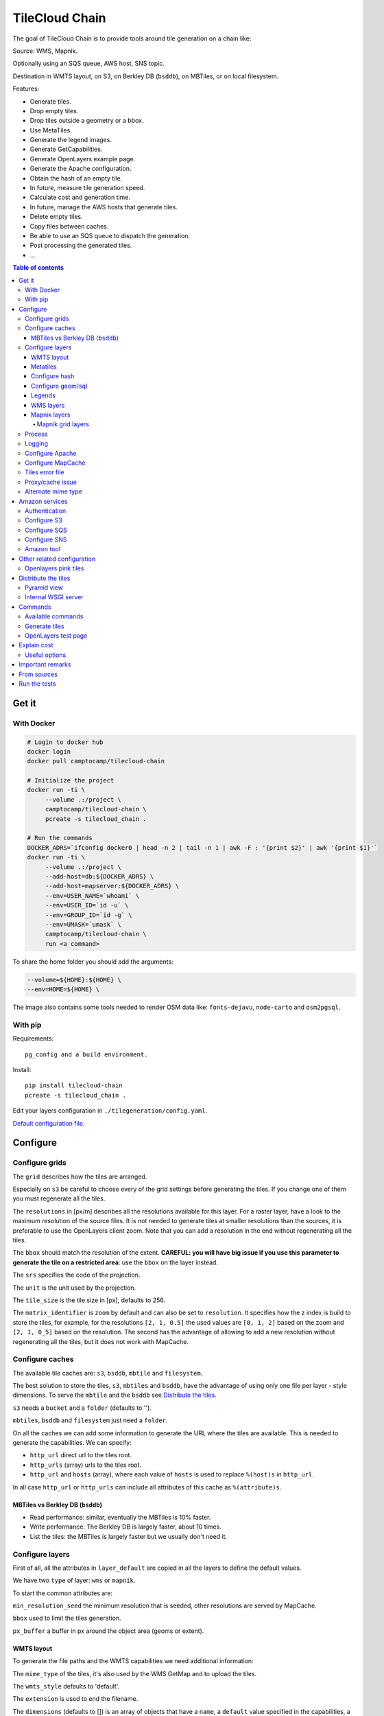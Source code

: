 TileCloud Chain
===============

.. image:: https://secure.travis-ci.org/camptocamp/tilecloud-chain.svg?branch=master
.. image:: https://coveralls.io/repos/camptocamp/tilecloud-chain/badge.png?branch=master

The goal of TileCloud Chain is to provide tools around tile generation on a chain like:

Source: WMS, Mapnik.

Optionally using an SQS queue, AWS host, SNS topic.

Destination in WMTS layout, on S3, on Berkley DB (``bsddb``), on MBTiles, or on local filesystem.

Features:

- Generate tiles.
- Drop empty tiles.
- Drop tiles outside a geometry or a bbox.
- Use MetaTiles.
- Generate the legend images.
- Generate GetCapabilities.
- Generate OpenLayers example page.
- Generate the Apache configuration.
- Obtain the hash of an empty tile.
- In future, measure tile generation speed.
- Calculate cost and generation time.
- In future, manage the AWS hosts that generate tiles.
- Delete empty tiles.
- Copy files between caches.
- Be able to use an SQS queue to dispatch the generation.
- Post processing the generated tiles.
- ...


.. contents:: Table of contents


------
Get it
------

With Docker
-----------

.. code:: bash

   # Login to docker hub
   docker login
   docker pull camptocamp/tilecloud-chain

   # Initialize the project
   docker run -ti \
        --volume .:/project \
        camptocamp/tilecloud-chain \
        pcreate -s tilecloud_chain .

   # Run the commands
   DOCKER_ADRS=`ifconfig docker0 | head -n 2 | tail -n 1 | awk -F : '{print $2}' | awk '{print $1}'`
   docker run -ti \
        --volume .:/project \
        --add-host=db:${DOCKER_ADRS} \
        --add-host=mapserver:${DOCKER_ADRS} \
        --env=USER_NAME=`whoami` \
        --env=USER_ID=`id -u` \
        --env=GROUP_ID=`id -g` \
        --env=UMASK=`umask` \
        camptocamp/tilecloud-chain \
        run <a command>

To share the home folder you should add the arguments:

.. code:: bash

    --volume=${HOME}:${HOME} \
    --env=HOME=${HOME} \

The image also contains some tools needed to render OSM data like: ``fonts-dejavu``, ``node-carto`` and ``osm2pgsql``.

With pip
--------

Requirements::

    pg_config and a build environment.

Install::

    pip install tilecloud-chain
    pcreate -s tilecloud_chain .

Edit your layers configuration in ``./tilegeneration/config.yaml``.

`Default configuration file <https://github.com/camptocamp/tilecloud-chain/blob/master/tilecloud_chain/scaffolds/create/tilegeneration/config.yaml.mako_tmpl>`_.

---------
Configure
---------

Configure grids
---------------

The ``grid`` describes how the tiles are arranged.

Especially on ``s3`` be careful to choose every of the grid settings before generating the tiles.
If you change one of them you must regenerate all the tiles.

The ``resolutions`` in [px/m] describes all the resolutions available for this layer.
For a raster layer, have a look to the maximum resolution of the source files. It is not needed
to generate tiles at smaller resolutions than the sources, it is preferable to use the OpenLayers client zoom.
Note that you can add a resolution in the end without regenerating all the tiles.

The ``bbox`` should match the resolution of the extent. **CAREFUL: you will have big issue if you
use this parameter to generate the tile on a restricted area**: use the ``bbox`` on the layer instead.

The ``srs`` specifies the code of the projection.

The ``unit`` is the unit used by the projection.

The ``tile_size`` is the tile size in [px], defaults to 256.

The ``matrix_identifier`` is ``zoom`` by default and can also be set to ``resolution``. It specifies how the z index is build to store
the tiles, for example, for the resolutions ``[2, 1, 0.5]`` the used values are ``[0, 1, 2]`` based on the zoom
and ``[2, 1, 0_5]`` based on the resolution. The second has the advantage of allowing to add a new
resolution without regenerating all the tiles, but it does not work with MapCache.


Configure caches
----------------

The available tile caches are: ``s3``, ``bsddb``, ``mbtile`` and ``filesystem``.

The best solution to store the tiles, ``s3``, ``mbtiles`` and ``bsddb``, have the advantage of using only one file per
layer - style  dimensions. To serve the ``mbtile`` and the ``bsddb`` see `Distribute the tiles`_.

``s3`` needs a ``bucket`` and a ``folder`` (defaults to '').

``mbtiles``, ``bsddb`` and ``filesystem`` just need a ``folder``.

On all the caches we can add some information to generate the URL where the tiles are available.
This is needed to generate the capabilities. We can specify:

* ``http_url`` direct url to the tiles root.
* ``http_urls`` (array) urls to the tiles root.
* ``http_url`` and ``hosts`` (array), where each value of ``hosts`` is used to replace ``%(host)s`` in ``http_url``.

In all case ``http_url`` or ``http_urls`` can include all attributes of this cache as ``%(attribute)s``.

MBTiles vs Berkley DB (``bsddb``)
~~~~~~~~~~~~~~~~~~~~~~~~~~~~~~~~~

* Read performance: similar, eventually the MBTiles is 10% faster.
* Write performance: The Berkley DB is largely faster, about 10 times.
* List the tiles: the MBTiles is largely faster but we usually don't need it.


Configure layers
----------------

First of all, all the attributes in ``layer_default`` are copied in all the layers to define the default values.

We have two ``type`` of layer: ``wms`` or ``mapnik``.

To start the common attributes are:

``min_resolution_seed`` the minimum resolution that is seeded, other resolutions are served by MapCache.

``bbox`` used to limit the tiles generation.

``px_buffer`` a buffer in px around the object area (geoms or extent).


WMTS layout
~~~~~~~~~~~

To generate the file paths and the WMTS capabilities we need additional information:

The ``mime_type`` of the tiles, it's also used by the WMS GetMap and to upload the tiles.

The ``wmts_style`` defaults to 'default'.

The ``extension`` is used to end the filename.

The ``dimensions`` (defaults to  []) is an array of objects that have a ``name``,
a ``default`` value specified in the capabilities,
a ``value`` to generate the tiles (it can be overwritten by an argument),
and an array of ``values`` that contains all the possible values available in the capabilities.

For example if you generate the tiles and capabilities with the following configuration:

.. code:: yaml

    dimensions:
        -   name: DATE
            default: 2012
            value: 2012
            values: [2012]

then with the following configuration:

.. code:: yaml

    dimensions:
        -   name: DATE
            default: 2012
            value: 2013
            values: [2012, 2013]

We will have two set of tiles ``2012`` and ``2013``, both accessible by the capabilities, and by default we will see the first set of tiles.


Metatiles
~~~~~~~~~

The metatiles are activated by setting ``meta`` to ``on`` (by default it's ``off``).

The metatiles are used for two things: first to generate multiple tiles with only one WMS query.
By setting ``meta_size`` to 8 we will generate a square of 8 by 8 tiles in one shot.

The second usage of metatiles is prevent cut label names: this is solved by getting a bigger image
and cutting the borders. The ``meta_buffer`` should be set to a bigger value than half the size of the longest label.


Configure hash
~~~~~~~~~~~~~~

We can filter tiles and metatiles by using an hash.

The configuration of this hash is in the layer like this:

.. code:: yaml

    empty_metatile_detection:
        size: 740
        hash: 3237839c217b51b8a9644d596982f342f8041546
    empty_tile_detection:
        size: 921
        hash: 1e3da153be87a493c4c71198366485f290cad43c

To easily generate this configuration we can use the following command::

    generate_tiles --get-hash <z/x/y> -l <layer_name>

Where ``<z/x/y>`` should refer to an empty tile/metatile. Generally it's a good
idea to use z as the maximum zoom, x and y as 0.


Configure geom/sql
~~~~~~~~~~~~~~~~~~

We can generate the tiles only on some geometries stored in PostGis.

The configuration is in the layer like this:

.. code:: yaml

    geoms:
    -   connection: user=www-data password=www-data dbname=<db> host=localhost
        sql: <column> AS geom FROM <table>
        min_resolution: <resolution> # included, optional, last win
        max_resolution: <resolution> # included, optional, last win

Example:

.. code:: yaml

    geoms:
    -   connection: user=postgres password=postgres dbname=tests host=localhost
        sql: the_geom AS geom FROM tests.polygon
    -   connection: user=postgres password=postgres dbname=tests host=localhost
        sql: the_geom AS geom FROM tests.point
        min_resolution: 10
        max_resolution: 20

It's preferable to use simple geometries, too complex geometries can slow down the generation.

Legends
~~~~~~~

To be able to generate legends with ``generate_controller --generate-legend-images``
you should have ``legend_mime`` and ``legend_extention`` in the layer configuration.

for example:

.. code:: yaml

   legend_mime: image/png
   legend_extention: png

Then it will create a legend image per layer and per zoom level named
``.../1.0.0/{{layer}}/{{wmts_style}}/legend{{zoom}}.{{legend_extention}}``
only if she is different than the previous zoom level. If we have only one legend image
it still stores in the file named ``legend0.{{legend_extention}}``.

When we do ``generate_controller --generate-wmts-capabilities`` we will at first
parse the legend images to generate a layer configuration like this:

.. code:: yaml

    legends:
    -   mime_type: image/png
        href: http://host/tiles/layer/style/legend0.png
        min_resolution: 500 # optional, [m/px]
        max_resolution: 2000 # optional, [m/px]
        min_scale: # if define overwrite the min_resolution [m/m]
        max_scale: # if define overwrite the max_resolution [m/m]

If you define a legends array in the layer configuration it is directly used to generate the capabilities.


WMS layers
~~~~~~~~~~

The additional value needed by the WMS is the URL of the server and the ``layers``.

The previously defined ``mime_type`` is also used in the WMS requests.

To customise the request you also have the attributes ``params``, ``headers``
and ``generate_salt``.
In ``params`` you can specify additional parameter of the WMS request,
in ``headers`` you can modify the request headers. In ``version``, you can change the WMS version. See the
`Proxy/cache issue`_ for additional informations.


Mapnik layers
~~~~~~~~~~~~~

We need to specify the ``mapfile`` path.

With Mapnik we have the possibility to specify a ``data_buffer`` then we should set the unneeded ``meta_buffer`` to 0.

And the ``output_format`` used for the Mapnik renderer, can be ``png``, ``png256``, ``jpeg``, ``grid`` (grid_renderer).


~~~~~~~~~~~~~~~~~~
Mapnik grid layers
~~~~~~~~~~~~~~~~~~

With Mapnik we can generate UTFGrid tiles (JSON format that describes the tiles present on a corresponding tile)
by using the ``output_format`` 'grid', see also: https://github.com/mapnik/mapnik/wiki/MapnikRenderers#grid_renderer.

Specific configuration:

We have a specific way to ``drop_empty_utfgrid`` by using the ``on`` value.

We should specify the pseudo pixel size [px] with the ``resolution``.

And the ``layers_fields`` that we want to get the attributes.
Object with the layer name as key and the values in an array as value.

In fact the Mapnik documentation says that's working only for one layer.

And don't forget to change the ``extension`` to ``json``, and the ``mime_type`` to ``application/utfgrid``
and the ``meta`` to ``off`` (not supported).

Configuration example:

.. code:: yaml

    grid:
        type: mapnik
        mapfile: style.mapnik
        output_format: grid
        extension: json
        mime_type: application/utfgrid
        drop_empty_utfgrid: on
        resolution: 4
        meta: off
        data_buffer: 128
        layers_fields:
            buildings: [name, street]


Process
-------

We can configure some tile commands to process the tiles.
They can be automatically be called in the tile generation it we set the property
``post_process`` or ``pre_hash_post_process`` in the layer configuration.

The process is a set of names processes, and each one has a list of commands declared like this:

.. code:: yaml

    process:  # root process config
        optipng:  # the process command
        -   cmd: optipng %(args)s -q -zc9 -zm8 -zs3 -f5 -o %(out)s %(in)s  # the command line
            need_out: true  # if false the command rewrite the input file, default to false
            arg:  # argument used with the defferant log switches, all default to ''
                default: '-q' # the argument used by default
                quiet: '-q' # the arbument used in quiet mode
                verbose: '-v' # the argument used in verbose mode
                debug: '-log /tmp/optipng.log' # the argument user in debug mode

The ``cmd`` can have the following optional argument:

* ``args`` the argument configured in the `arg` section.
* ``in``, ``out`` the input and output files.
* ``x``, ``y``, ``z`` the tile coordinates.


Logging
-------

Tile logs can be saved to a PostgresQL database with this configuration:

..code:: yaml

    logging:
        database:
            dbname: my_db
            host: db
            port: 5432
            table: tilecloud_logs

PostgresQL authentication can be specified with the ``PGUSER`` and ``PGPASSWORD`` environment variables.
If the database is not reachable, the process will wait until it is.


Configure Apache
----------------

To generate the Apache configuration we use the command::

    generate_controller --generate-apache-config

The Apache configuration look like this (default values):

.. code:: yaml

    apache:
        # Generated file
        config_file: apache/tiles.conf
        # Serve tiles location, default is /tiles
        location: /${instanceid}/tiles
        # Expires header in hours
        expires: 8

        # Headers added to the ressponces
        headers:
            Cache-Control: max-age=864000, public

If we use a proxy to access to the tiles we can specify a different URL to access
to the tiles by adding the parameter ``tiles_url`` in the cache.

Configure MapCache
------------------

For the last zoom levels we can use MapCache.

To select the levels we generate the tiles an witch one we serve them using MapCache
we have an option 'min_resolution_seed' in the layer configuration.

The MapCache configuration look like this (default values):

.. code:: yaml

    mapcache:
        # The generated file
        config_file: apache/mapcache.xml
        # The memcache host
        memcache_host: localhost
        # The memcache port
        memcache_port: 11211
        # The mapcache location, default is /mapcache
        location: /${instanceid}/mapcache


To generate the MapCache configuration we use the command::

    generate_controller --generate-mapcache-config

Tiles error file
----------------

If we set a file path in configuration file:

.. code:: yaml

    generation:
        error_file: <path>

The tiles that in error will be append to the file, ant the tiles can be regenerated with
``generate_tiles --layer <layer> --tiles <path>``.

The ``<path>`` can be ``/tmp/error_{layer}_{datetime:%Y-%m-%d_%H:%M:%S}``
to have one file per layer and per run.

The tiles file looks like:

.. code::

    # [time] some comments
    z/x/y # [time] the error
    z/x/y:+m/+m # [time] the error

The first line is just a comment, the second, is for an error on a tile,
and the third is for an error on a metatile.

Proxy/cache issue
-----------------

In general we shouldn't generate tiles throw a proxy, to do that you
should configure the layers as this:

.. code:: yaml

    layers_name:
        url: http://localhost/wms
        headers:
            Host: the_host_name

The idea is to get the WMS server on ``localhost`` and use the ``Host`` header
to select the right Apache VirtualHost.

To don't have cache we use the as default the headers:

.. code:: yaml

    headers:
        Cache-Control: no-cache, no-store
        Pragma: no-cache

And if you steal have issue you can add a ``SALT`` random argument by setting
the layer parameter ``generate_salt`` to ``true``.


Alternate mime type
-------------------

By default TileCloud support only the ``image/jpeg`` and ``image/png`` mime type.


----------------
Amazon services
----------------

Authentication
--------------

To be authenticated by Amazon you should set those environment variable before running a command::

    export AWS_ACCESS_KEY_ID=...
    export AWS_SECRET_ACCESS_KEY=...

Configure S3
------------

The cache configuration is like this:

.. code:: yaml

    s3:
        type: s3
        # the s3 bucket name
        bucket: tiles
        # the used folder in the bucket [default to '']
        folder: ''
        # for GetCapabilities
        http_url: https://%(host)s/%(bucket)s/%(folder)s/
        cache_control: 'public, max-age=14400'
        hosts:
        - wmts0.<host>

The bucket should already exists. If you don't use Amazon's S3, you must specify the ``host`` and
the ``tiles_url`` configuration parameter.

Configure SQS
-------------

The configuration in layer is like this:

.. code:: yaml

    sqs:
        # The region where the SQS queue is
        region: eu-west-1
        # The SQS queue name, it should already exists
        queue: the_name

The queue should be used only by one layer.

To use the SQS queue we should first fill the queue::

    generate_tiles --role master --layer <a_layer>

And then generate the tiles present in the SQS queue::

    generate_tiles --role slave --layer <a_layer>

For the slave to keep listening when the queue is empty and be able to support more than one layer, you must
enable the daemon mode and must not specify the layer::

    generate_tiles --role slave --daemon


Configure SNS
-------------

SNS can be used to send a message when the generation ends.

The configuration is like this:

.. code:: yaml

    sns:
        topic: arn:aws:sns:eu-west-1:your-account-id:tilecloud
        region: eu-west-1

The topic should already exists.

Amazon tool
-----------

Amazon has a command line tool (`homepage <http://aws.amazon.com/fr/cli/>`_).

To use it, add in the ``setup.py``:

* ``awscli`` as an ``install_requires``,
* ``'aws = awscli.clidriver:main',`` in the ``console_scripts``.

Than install it:

.. code:: bash

    pip install awscli

And use it:

.. code:: bash

    aws help

For example to delete many tiles do:

.. code:: bash

    aws s3 rm --recursive s3://your_bucket_name/folder

---------------------------
Other related configuration
---------------------------

Openlayers pink tiles
---------------------

To avoid the OpenLayers red tiles on missing empty tiles we can add the following CSS rule:

.. code:: css

    .olImageLoadError {
        display: none;
    }

To completely hide the missing tiles, useful for a transparent layer,
or for an opaque layer:

.. code:: css

    .olImageLoadError {
        background-color: white;
    }


--------------------
Distribute the tiles
--------------------

There two ways to serve the tiles, with Apache configuration, or with an internal server.

The advantage of the internal server are:

* Can distribute Mbtiles or Berkley DB.
* Return ``204 No Content`` HTTP code in place of ``404 Not Found`` (or ``403 Forbidden`` for s3).
* Can be used in `KVP` mode.
* Can have zone per layer where are the tiles, otherwise it redirect on mapcache.

To generate the Apache configuration we use the command::

    generate_controller --generate-apache-config

The server can be configure as it:

.. code:: yaml

    server:
        layers: a_layer # Restrict to serve an certain number of layers [default to all]
        cache: mbtiles # The used cache [default use generation/default_cache]
        # the URL without location to MapCache, [default to http://localhost/]
        mapcache_base: http://localhost/
        mapcache_headers: # headers, can be used to access to an other Apache vhost [default to {}]
            Host: localhost
        geoms_redirect: true # use the geoms to redirect to MapCache [default to false]
        # allowed extension in the static path (default value), not used for s3.
        static_allow_extension: [jpeg, png, xml, js, html, css]

The minimal configuration is to enable it:

.. code:: yaml

    server: {}

You should also configure the ``http_url`` of the used `cache`, to something like
``https://%(host)s/${instanceid}/tiles`` or like
``https://%(host)s/${instanceid}/wsgi/tiles`` if you use the Pyramid view.

Pyramid view
------------

To use the pyramid view use the following configuration:

.. code:: python

    config.get_settings().update({
        'tilegeneration_configfile': '<the configuration file>',
    })
    config.add_route('tiles', '/tiles/\*path')
    config.add_view('tilecloud_chain.server:PyramidView', route_name='tiles')


Internal WSGI server
--------------------

in ``production.ini``::

    [app:tiles]
    use = egg:tilecloud_chain#server
    configfile = %(here)s/tilegeneration/config.yaml

with the Apache configuration::

    WSGIDaemonProcess tiles:${instanceid} display-name=%{GROUP} user=${modwsgi_user}
    WSGIScriptAlias /${instanceid}/tiles ${directory}/apache/wmts.wsgi
    <Location /${instanceid}/tiles>
        WSGIProcessGroup tiles:${instanceid}
        WSGIApplicationGroup %{GLOBAL}
    </Location>


--------
Commands
--------

Available commands
------------------

* ``generate_controller`` generate the annexe files like capabilities, legend, OpenLayers test page, MapCache configuration, Apache configuration.
* ``generate_tiles`` generate the tiles.
* ``generate_copy`` copy the tiles from a cache to an other.
* ``generate_process`` process the tiles using a configured process.
* ``generate_cost`` estimate the cost.
* ``import_expiretiles`` import the osm2pgsql expire-tiles file as geoms in the database.

Each commands have a ``--help`` option to give a full arguments help.


Generate tiles
--------------

Generate all the tiles::

    generate_tiles

Generate a specific layer::

    generate_tiles --layer <a_layer>

Generate a specific zoom::

    generate_tiles --zoom 5

Generate a specific zoom range::

    generate_tiles --zoom 2-8

Generate a specific some zoom levels::

    generate_tiles --zoom 2,4,7

Generate tiles from an (error) tiles file::

    generate_tiles --layer <a_layer> --tiles <a_file.tiles>

Generate tiles on a bbox::

    generate_tiles --bbox <MINX> <MINY> <MAXX> <MAXY>

Generate a tiles near a tile coordinate (useful for test)::

    generate_tiles --near <X> <Y>

Generate a tiles in a different cache than the default one::

    generate_tiles --cache <a_cache>

And don't forget to generate the WMTS Capabilities::

    generate_controller --capabilities


OpenLayers test page
--------------------

To generate a test page use::

    generate_controller --openlayers


------------
Explain cost
------------

Configuration (default values):

.. code:: yaml

    cost:
        # [nb/month]
        request_per_layers: 10000000
        cloudfront:
            download: 0.12,
            get: 0.009
        request_per_layers: 10000000
        s3:
            download: 0.12,
            get: 0.01,
            put: 0.01,
            storage: 0.125
        sqs:
            request: 0.01


Layer configuration (default values):

.. code:: yaml

    cost:
        metatile_generation_time: 30.0,
        tile_generation_time: 30.0,
        tile_size: 20.0,
        tileonly_generation_time: 60.0

The following commands can be used to know the time and cost to do generation::

    generate_controller --cost

Useful options
--------------

``--quiet`` or ``-q``: used to display only errors.

``--verbose`` or ``-v``: used to display info messages.

``--debug`` or ``-d``: used to display debug message, pleas use this option to report issue.
With the debug mode we don't catch exceptions, and we don't log time messages.

``--test <n>`` or ``-t <n>``: used to generate only ``<n>`` tiles, useful for test.

The logging format is configurable in the``config.yaml`` - ``generation/log_format``,
`See <http://docs.python.org/2/library/logging.html#logrecord-attributes>`_.


-----------------
Important remarks
-----------------

Especially on S3 the grid name, the layer name, the dimensions, can't be changed
(understand if we want to change them we should regenerate all the tiles).

By default we also can't insert a zoom level, if you think that you need it we can
set the grid property ``matrix_identifier: resolution``, bit it don't work with MapCache.

Please use the ``--debug`` to report issue.


------------
From sources
------------

Build it:

.. code:: bash

   git submodule update --recursive
   mkdir .build
   virtualenv --python=python3 .venv
   .venv/bin/pip install -e .
   .venv/bin/pip install -r dev-requirements.txt


-------------
Run the tests
-------------

Setup your environment:

.. code:: bash

   sudo apt-get install optipng libdb-dev
   python3 -m venv .venv
   .venv/bin/pip install --upgrade --requirement=dev-requirements.txt --requirement=requirements.txt
   .venv/bin/pip install --editable=.
   docker-compose -f test-docker-compose.yml up

To run the tests:

.. code:: bash

   CI=true .venv/bin/python setup.py nosetests --logging-filter=tilecloud,tilecloud_chain --attr '!'nopy3

